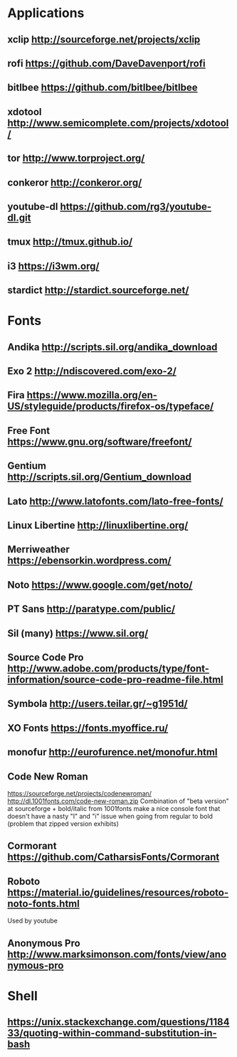 * Applications
** xclip           http://sourceforge.net/projects/xclip
** rofi            https://github.com/DaveDavenport/rofi
** bitlbee         https://github.com/bitlbee/bitlbee
** xdotool         http://www.semicomplete.com/projects/xdotool/
** tor             http://www.torproject.org/
** conkeror        http://conkeror.org/
** youtube-dl      https://github.com/rg3/youtube-dl.git
** tmux            http://tmux.github.io/
** i3              https://i3wm.org/
** stardict        http://stardict.sourceforge.net/
* Fonts
** Andika          http://scripts.sil.org/andika_download
** Exo 2           http://ndiscovered.com/exo-2/
** Fira            https://www.mozilla.org/en-US/styleguide/products/firefox-os/typeface/
** Free Font       https://www.gnu.org/software/freefont/
** Gentium         http://scripts.sil.org/Gentium_download
** Lato            http://www.latofonts.com/lato-free-fonts/
** Linux Libertine http://linuxlibertine.org/
** Merriweather    https://ebensorkin.wordpress.com/
** Noto            https://www.google.com/get/noto/
** PT Sans         http://paratype.com/public/
** Sil (many)      https://www.sil.org/
** Source Code Pro http://www.adobe.com/products/type/font-information/source-code-pro-readme-file.html
** Symbola         http://users.teilar.gr/~g1951d/
** XO Fonts        https://fonts.myoffice.ru/
** monofur         http://eurofurence.net/monofur.html
** Code New Roman
   https://sourceforge.net/projects/codenewroman/
   http://dl.1001fonts.com/code-new-roman.zip
   Combination of "beta version" at sourceforge + bold/italic from 1001fonts
   make a nice console font that doesn't have a nasty "l" and "i" issue when
   going from regular to bold (problem that zipped version exhibits)
** Cormorant       https://github.com/CatharsisFonts/Cormorant
** Roboto          https://material.io/guidelines/resources/roboto-noto-fonts.html
   Used by youtube
** Anonymous Pro   http://www.marksimonson.com/fonts/view/anonymous-pro
* Shell
** https://unix.stackexchange.com/questions/118433/quoting-within-command-substitution-in-bash
